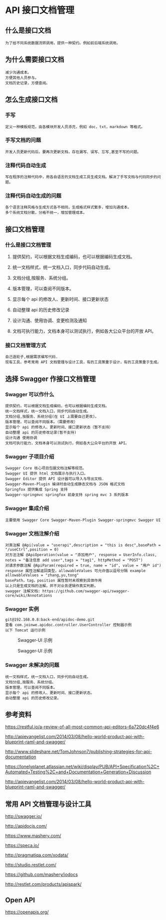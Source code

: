 * API 接口文档管理
** 什么是接口文档
: 为了给不同系统数据流转调用，提供一种契约。例如前后端系统调用。
** 为什么需要接口文档
: 减少沟通成本。
: 方便其他人员参与。
: 文档历史记录，方便查阅。
** 怎么生成接口文档
*** 手写
: 定义一种模板规范，由各模块开发人员添充，例如 doc，txt，markdown 等格式。
*** 手写文档的问题
: 开发人员更新代码后，要再次更新文档，存在漏写、误写、忘写,甚至不写的问题。
*** 注释代码自动生成
: 写在程序的注释代码中，用各自语言的文档生成工具生成文档。解决了手写文档与代码同步的问题。
*** 注释代码自动生成的问题
: 各个语言注释风格与生成方式各不相同，生成格式样式繁多，增加沟通成本。
: 多个系统文档分散，分格不统一，增加管理成本。
** 接口文档管理
*** 什么是接口文档管理
**** 提供契约，可以根据文档生成编码，也可以根据编码生成文档。
**** 统一文档样式，统一文档入口，同步代码自动生成。
**** 文档分组,按服务、系统分组。
**** 版本管理，可以查阅不同版本。
**** 显示每个 api 的修改人、更新时间、接口更新状态
**** 自动整理 api 的历史修改记录
**** 设计沟通、使用协调、变更检测及通知
**** 文档可执行能力，文档本身可以测试执行，例如各大公众平台的开放 API。
*** 接口文档管理方式
: 自己造轮子,根据需求编写代码.
: 现有工具，参考常用 API 文档管理与设计工具，有的工具策重于设计，有的工具策重于生成。

** 选择 Swagger 作接口文档管理
*** Swagger 可以作什么
: 提供契约，可以根据文档生成编码，也可以根据编码生成文档。
: 统一文档样式，统一文档入口，同步代码自动生成。
: 文档分组,按服务、系统分组(在 UI 上需要自己更改)。
: 版本管理，可以查阅不同版本。（需要修改）
: 显示每个 api 的修改人、更新时间、接口更新状态（暂不支持）
: 自动整理 api 的历史修改记录(暂不支持)
: 设计沟通 使用协调
: 文档可执行能力，文档本身可以测试执行，例如各大公众平台的开放 API。
*** Swagger 子项目介绍
: Swagger Core 核心项目包据文档注解等规范。
: Swagger UI 提供 html 文档展示与执行入口。
: Swagger Editor 提供 API 设计器可以导入与导出文档.
: Swagger-Maven-Plugin 编译时自动生成静态文档与 JSON 格式文档
: Springfox 提供集成 Spring 支持
: Swagger-springmvc springfox 前身支持 spring mvc 3 系列版本
*** Swagger 集成介绍
: 主要使用 Swagger Core Swagger-Maven-Plugin Swagger-springmvc Swagger UI
*** Swagger 文档注解介绍
: 对类注解 @Api(value = "userapi",description = "this is desc",basePath = "/useCtrl",position = 0)
: 对方法注解 @ApiOperation(value = "添加用户", response = UserInfo.class, notes = "备注信息 add user",tags = "tag1", httpMethod = "POST")
: 对请求参数注解 @ApiParam(required = true, name = "id", value = "用户 id")
: response 属性注解返回类型，allowableValues 可允许值以逗号分隔 example allowableValues = "zhang,yu,tong"
: basePath，tag，position 属性暂时未观察到具体作用
: 以上只是生成文档的注解，并不对业务逻辑作真实判断。
: swagger 注解文档: https://github.com/swagger-api/swagger-core/wiki/Annotations
*** Swagger 实例
: git@192.168.0.8:back-end/apidoc-demo.git
: 查看 com.joinwe.apidoc.controller.UserController 控制器示例
: 以下 Tomcat 运行示例

#+CAPTION: Swagger-UI 示例
 #+LABEL: img:swagger-01
[[file:img/swagger-ui.png]]
#+CAPTION: Swagger-UI 示例
 #+LABEL: img:swagger-02
[[./swaggerui2.png]]
*** Swagger 未解决的问题
: 统一文档样式，统一文档入口，同步代码自动生成。
: 文档分组,按服务、系统分组。
: 版本管理，可以查阅不同版本。
: 显示每个 api 的修改人、更新时间、接口更新状态。
: 自动整理 api 的历史修改记录。


** 参考资料
https://restful.io/a-review-of-all-most-common-api-editors-6a720dc4f4e6

http://apievangelist.com/2014/03/08/hello-world-product-api-with-blueprint-raml-and-swagger/

http://www.slideshare.net/TomJohnson7/publishing-strategies-for-api-documentation

https://lonelyplanet.atlassian.net/wiki/display/PUB/API+Specification%2C+Automated+Testing%2C+and+Documentation+Generation+Discussion

http://apievangelist.com/2014/03/08/hello-world-product-api-with-blueprint-raml-and-swagger/



** 常用 API 文档管理与设计工具
http://swagger.io/

http://apidocjs.com/

https://www.mashery.com/

https://speca.io/

http://pragmatiqa.com/xodata/

http://studio.restlet.com/

https://github.com/mashery/iodocs

http://restlet.com/products/apispark/


** Open API
https://openapis.org/
